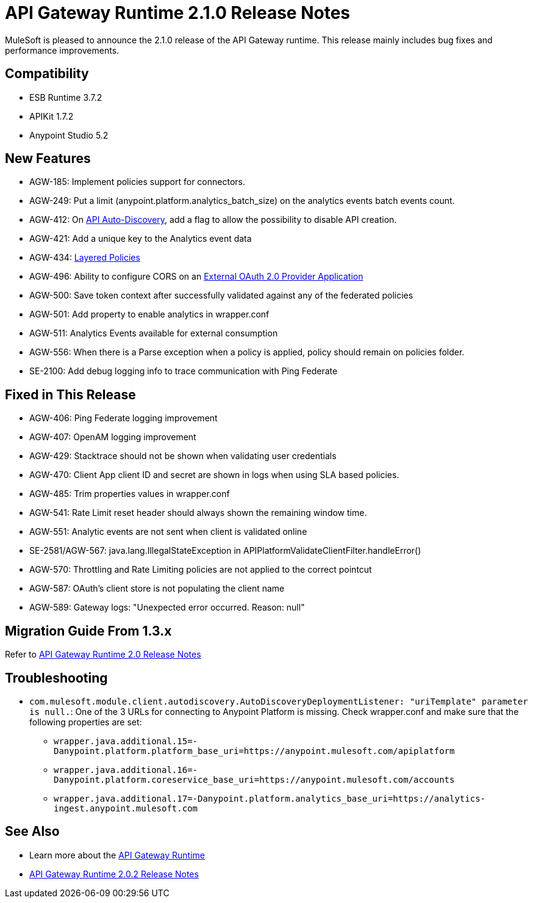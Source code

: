 = API Gateway Runtime 2.1.0 Release Notes
:keywords: api gateway, connector, release notes

MuleSoft is pleased to announce the 2.1.0 release of the API Gateway runtime. This release mainly includes bug fixes and performance improvements.

== Compatibility

* ESB Runtime 3.7.2
* APIKit 1.7.2
* Anypoint Studio 5.2

== New Features

* AGW-185: Implement policies support for connectors.
* AGW-249: Put a limit (anypoint.platform.analytics_batch_size) on the analytics events batch events count.
* AGW-412: On link:/anypoint-platform-for-apis/api-auto-discovery[API Auto-Discovery], add a flag to allow the possibility to disable API creation.
* AGW-421: Add a unique key to the Analytics event data
* AGW-434: link:/anypoint-platform-for-apis/defining-sla-tiers[Layered Policies]
* AGW-496: Ability to configure CORS on an link:/anypoint-platform-for-apis/building-an-external-oauth-2.0-provider-application[External OAuth 2.0 Provider Application]
* AGW-500: Save token context after successfully validated against any of the federated policies
* AGW-501: Add property to enable analytics in wrapper.conf
* AGW-511: Analytics Events available for external consumption
* AGW-556: When there is a Parse exception when a policy is applied, policy should remain on policies folder.
* SE-2100: Add debug logging info to trace communication with Ping Federate


== Fixed in This Release

* AGW-406: Ping Federate logging improvement
* AGW-407: OpenAM logging improvement
* AGW-429: Stacktrace should not be shown when validating user credentials
* AGW-470: Client App client ID and secret are shown in logs when using SLA based policies.
* AGW-485: Trim properties values in wrapper.conf
* AGW-541: Rate Limit reset header should always shown the remaining window time.
* AGW-551: Analytic events are not sent when client is validated online
* SE-2581/AGW-567: java.lang.IllegalStateException in APIPlatformValidateClientFilter.handleError()
* AGW-570: Throttling and Rate Limiting policies are not applied to the correct pointcut
* AGW-587: OAuth's client store is not populating the client name
* AGW-589: Gateway logs: "Unexpected error occurred. Reason: null"


== Migration Guide From 1.3.x

Refer to link:/release-notes/gateway-2.0-release-notes[API Gateway Runtime 2.0 Release Notes]

== Troubleshooting
* `com.mulesoft.module.client.autodiscovery.AutoDiscoveryDeploymentListener: "uriTemplate" parameter is null.`: One of the 3 URLs for connecting to Anypoint Platform is missing. Check wrapper.conf and make sure that the following properties are set:
** `wrapper.java.additional.15=-Danypoint.platform.platform_base_uri=https://anypoint.mulesoft.com/apiplatform`
** `wrapper.java.additional.16=-Danypoint.platform.coreservice_base_uri=https://anypoint.mulesoft.com/accounts`
** `wrapper.java.additional.17=-Danypoint.platform.analytics_base_uri=https://analytics-ingest.anypoint.mulesoft.com`
 

== See Also

* Learn more about the link:/anypoint-platform-for-apis/api-gateway-101[API Gateway Runtime]
* link:/release-notes/api-gateway-2.0.2-release-notes[API Gateway Runtime 2.0.2 Release Notes]

